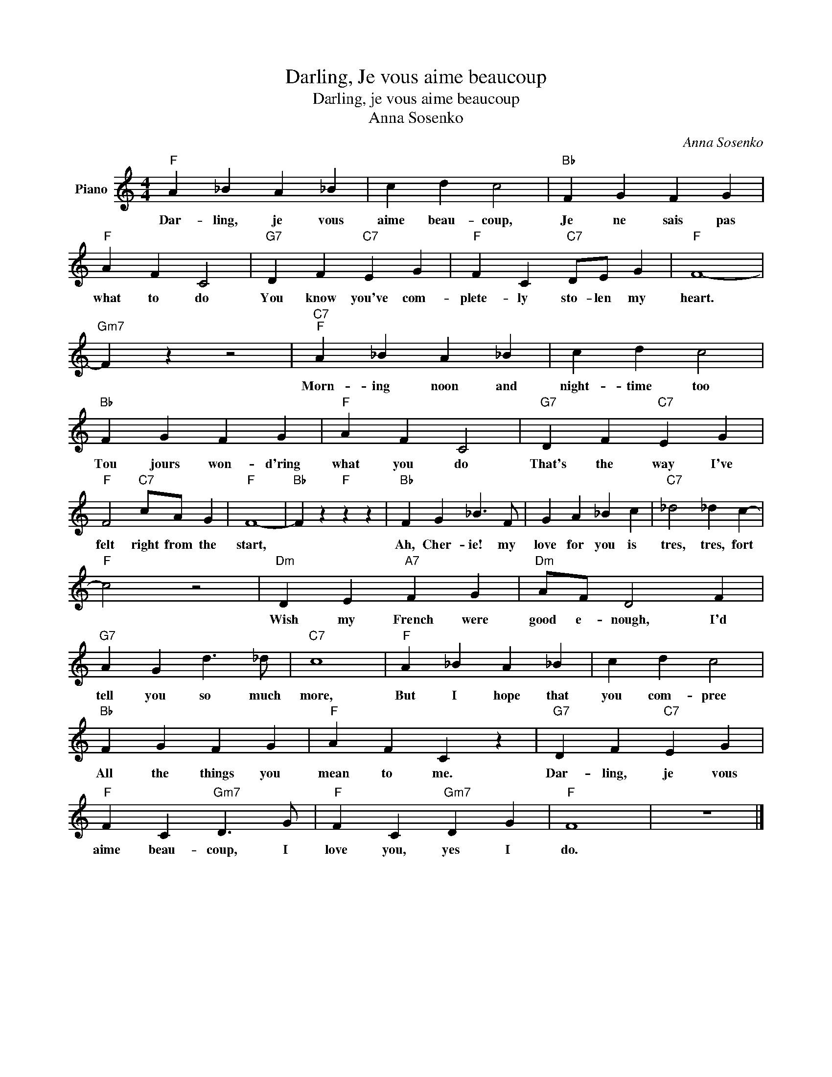 X:1
T:Darling, Je vous aime beaucoup
T:Darling, je vous aime beaucoup
T:Anna Sosenko
C:Anna Sosenko
Z:All Rights Reserved
L:1/4
M:4/4
K:C
V:1 treble nm="Piano"
%%MIDI program 0
V:1
"F" A _B A _B | c d c2 |"Bb" F G F G |"F" A F C2 |"G7" D F"C7" E G |"F" F C"C7" D/E/ G |"F" F4- | %7
w: Dar- ling, je vous|aime beau- coup,|Je ne sais pas|what to do|You know you've com-|plete- ly sto- len my|heart.|
"Gm7" F z z2 |"C7""F" A _B A _B | c d c2 |"Bb" F G F G |"F" A F C2 |"G7" D F"C7" E G | %13
w: |Morn- ing noon and|night- time too|Tou jours won- d'ring|what you do|That's the way I've|
"F" F2"C7" c/A/ G |"F" F4- |"Bb" F z"F" z z |"Bb" F G _B3/2 F/ | G A _B c |"C7" _d2 _d c- | %19
w: felt right from the|start,||Ah, Cher- ie! my|love for you is|tres, tres, fort|
"F" c2 z2 |"Dm" D E"A7" F G |"Dm" A/F/ D2 F |"G7" A G d3/2 _d/ |"C7" c4 |"F" A _B A _B | c d c2 | %26
w: |Wish my French were|good e- nough, I'd|tell you so much|more,|But I hope that|you com- pree|
"Bb" F G F G |"F" A F C z |"G7" D F"C7" E G |"F" F C"Gm7" D3/2 G/ |"F" F C"Gm7" D G |"F" F4 | z4 |] %33
w: All the things you|mean to me.|Dar- ling, je vous|aime beau- coup, I|love you, yes I|do.||

